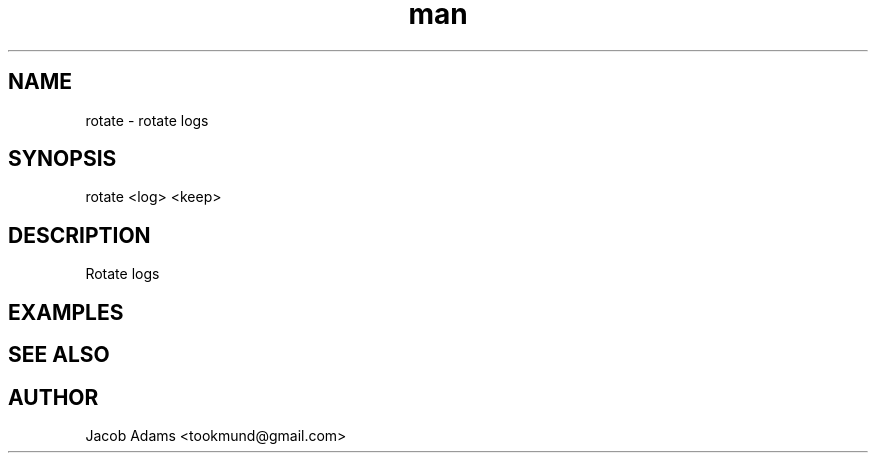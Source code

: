 .TH man 8 "14 November 2014" "1.0" "rotate man page"
.SH NAME
rotate \- rotate logs
.SH SYNOPSIS
rotate <log> <keep>
.SH DESCRIPTION
Rotate logs
.SH EXAMPLES

.SH SEE ALSO

.SH AUTHOR
Jacob Adams <tookmund@gmail.com>
